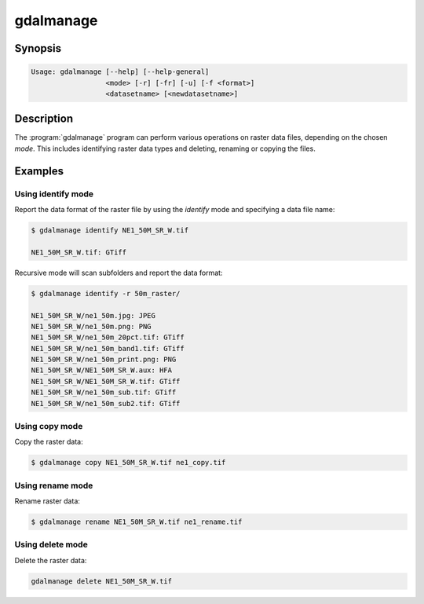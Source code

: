 .. _gdalmanage:

================================================================================
gdalmanage
================================================================================

.. only:: html

    Identify, delete, rename and copy raster data files.

.. Index:: gdalmanage

Synopsis
--------

.. code-block::

    Usage: gdalmanage [--help] [--help-general]
                      <mode> [-r] [-fr] [-u] [-f <format>]
                      <datasetname> [<newdatasetname>]

Description
-----------

The :program:`gdalmanage` program can perform various operations on raster data
files, depending on the chosen *mode*. This includes identifying raster
data types and deleting, renaming or copying the files.

.. option:: <mode>

    Mode of operation

    **identify** *<datasetname>*:
        List data format of file(s).
    **copy** *<datasetname>* *<newdatasetname>*:
        Create a copy of the raster file with a new name.
    **rename** *<datasetname>* *<newdatasetname>*:
        Change the name of the raster file.
    **delete** *<datasetname>*:
        Delete raster file(s).

.. option:: -r

    Recursively scan files/folders for raster files.

.. option:: -fr

    Recursively scan folders for raster files, forcing recursion in folders recognized as valid formats.

.. option:: -u

    Report failures if file type is unidentified.

.. option:: -f <format>

    Specify format of raster file if unknown by the application. Uses
    short data format name (e.g. *GTiff*).

.. option:: <datasetname>

    Raster file to operate on. With **identify** may be repeated for multiple files.

.. option:: <newdatasetname>

    For copy and rename modes, you provide a *source* filename and a
    *target* filename, just like copy and move commands in an operating
    system.

Examples
--------

Using identify mode
~~~~~~~~~~~~~~~~~~~

Report the data format of the raster file by using the *identify* mode
and specifying a data file name:

.. code-block::

    $ gdalmanage identify NE1_50M_SR_W.tif

    NE1_50M_SR_W.tif: GTiff

Recursive mode will scan subfolders and report the data format:

.. code-block::

    $ gdalmanage identify -r 50m_raster/

    NE1_50M_SR_W/ne1_50m.jpg: JPEG
    NE1_50M_SR_W/ne1_50m.png: PNG
    NE1_50M_SR_W/ne1_50m_20pct.tif: GTiff
    NE1_50M_SR_W/ne1_50m_band1.tif: GTiff
    NE1_50M_SR_W/ne1_50m_print.png: PNG
    NE1_50M_SR_W/NE1_50M_SR_W.aux: HFA
    NE1_50M_SR_W/NE1_50M_SR_W.tif: GTiff
    NE1_50M_SR_W/ne1_50m_sub.tif: GTiff
    NE1_50M_SR_W/ne1_50m_sub2.tif: GTiff

Using copy mode
~~~~~~~~~~~~~~~

Copy the raster data:

.. code-block::

    $ gdalmanage copy NE1_50M_SR_W.tif ne1_copy.tif

Using rename mode
~~~~~~~~~~~~~~~~~

Rename raster data:

.. code-block::

    $ gdalmanage rename NE1_50M_SR_W.tif ne1_rename.tif

Using delete mode
~~~~~~~~~~~~~~~~~

Delete the raster data:

.. code-block::

    gdalmanage delete NE1_50M_SR_W.tif
